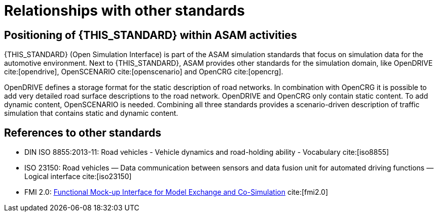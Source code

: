 = Relationships with other standards

== Positioning of {THIS_STANDARD} within ASAM activities

{THIS_STANDARD} (Open Simulation Interface) is part of the ASAM simulation standards that focus on simulation data for the automotive environment.
Next to {THIS_STANDARD}, ASAM provides other standards for the simulation domain, like OpenDRIVE cite:[opendrive], OpenSCENARIO cite:[openscenario] and OpenCRG cite:[opencrg].

OpenDRIVE defines a storage format for the static description of road networks.
In combination with OpenCRG it is possible to add very detailed road surface descriptions to the road network.
OpenDRIVE and OpenCRG only contain static content.
To add dynamic content, OpenSCENARIO is needed.
Combining all three standards provides a scenario-driven description of traffic simulation that contains static and dynamic content.

== References to other standards

* DIN ISO 8855:2013-11: Road vehicles - Vehicle dynamics and road-holding ability - Vocabulary cite:[iso8855]
* ISO 23150: Road vehicles — Data communication between sensors and data fusion unit for automated driving functions — Logical interface cite:[iso23150]
* FMI 2.0: https://svn.modelica.org/fmi/branches/public/specifications/v2.0/FMI_for_ModelExchange_and_CoSimulation_v2.0.pdf[Functional Mock-up Interface for Model Exchange and Co-Simulation] cite:[fmi2.0]